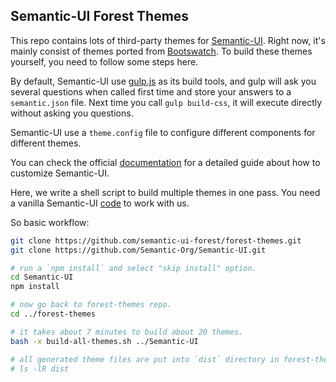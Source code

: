 ** Semantic-UI Forest Themes

This repo contains lots of third-party themes for [[https://semantic-ui.com/][Semantic-UI]]. Right now, it's
mainly consist of themes ported from [[https://bootswatch.com/][Bootswatch]]. To build these themes yourself,
you need to follow some steps here.

By default, Semantic-UI use [[http://gulpjs.com/][gulp.js]] as its build tools, and gulp will ask you
several questions when called first time and store your answers to a
~semantic.json~ file. Next time you call ~gulp build-css~, it will execute
directly without asking you questions.

Semantic-UI use a ~theme.config~ file to configure different components for
different themes.

You can check the official [[http://learnsemantic.com/guide/expert.html#manual-install][documentation]] for a detailed guide about how to
customize Semantic-UI.

Here, we write a shell script to build multiple themes in one pass. You need a
vanilla Semantic-UI [[https://github.com/Semantic-Org/Semantic-UI][code]] to work with us.

So basic workflow:

#+BEGIN_SRC bash
git clone https://github.com/semantic-ui-forest/forest-themes.git
git clone https://github.com/Semantic-Org/Semantic-UI.git

# run a `npm install` and select "skip install" option.
cd Semantic-UI
npm install

# now go back to forest-themes repo.
cd ../forest-themes

# it takes about 7 minutes to build about 20 themes.
bash -x build-all-themes.sh ../Semantic-UI

# all generated theme files are put into `dist` directory in forest-themes repo.
# ls -lR dist
#+END_SRC
